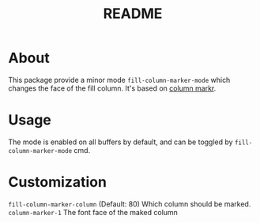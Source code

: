 #+TITLE: README

* About

This package provide a minor mode ~fill-column-marker-mode~ which changes the
face of the fill column. It's based on [[https://github.com/emacsmirror/column-marker][column markr]].

* Usage

The mode is enabled on all buffers by default, and can be toggled by ~fill-column-marker-mode~ cmd.

* Customization

~fill-column-marker-column~ (Default: 80) Which column should be marked.
~column-marker-1~ The font face of the maked column
